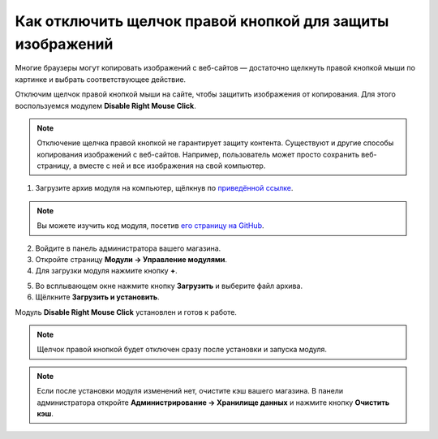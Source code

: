 **********************************************************
Как отключить щелчок правой кнопкой для защиты изображений
**********************************************************

Многие браузеры могут копировать изображений с веб-сайтов — достаточно щелкнуть правой кнопкой мыши по картинке и выбрать соответствующее действие. 

Отключим щелчок правой кнопкой мыши на сайте, чтобы защитить изображения от копирования. Для этого воспользуемся модулем **Disable Right Mouse Click**. 

.. note::

    Отключение щелчка правой кнопкой не гарантирует защиту контента. Существуют и другие способы копирования изображений с веб-сайтов. Например, пользователь может просто сохранить веб-страницу, а вместе с ней и все изображения на свой компьютер.

1. Загрузите архив модуля на компьютер, щёлкнув по `приведённой ссылке <https://github.com/cscart/addon-disable-right-click/archive/master.zip>`_.

.. note::

    Вы можете изучить код модуля, посетив `его страницу на GitHub <https://github.com/cscart/addon-disable-right-click>`_.

2. Войдите в панель администратора вашего магазина.

3. Откройте страницу **Модули → Управление модулями**.

4. Для загрузки модуля нажмите кнопку **+**.

.. image:: img/addons_plus_button.png
    :align: center
    :alt: Кнопка плюс на странице модулей

5. Во всплывающем окне нажмите кнопку **Загрузить** и выберите файл архива.

6. Щёлкните **Загрузить и установить**.

.. image:: img/upload_and_install_addon.png
    :align: center
    :alt: Окно загрузки и установки

Модуль **Disable Right Mouse Click** установлен и готов к работе.

.. note::

    Щелчок правой кнопкой будет отключен сразу после установки и запуска модуля.

.. image:: img/disable_right_mouse_click_01.png
    :align: center
    :alt: Модуль Disable Right Mouse Click

.. note::

    Если после установки модуля изменений нет, очистите кэш вашего магазина. В панели администратора откройте **Администрирование → Хранилище данных** и нажмите кнопку **Очистить кэш**.

.. image:: img/clear_cache.png
    :align: center
    :alt: Модуль отключения щелчка правой кнопкой мыши на витрине
